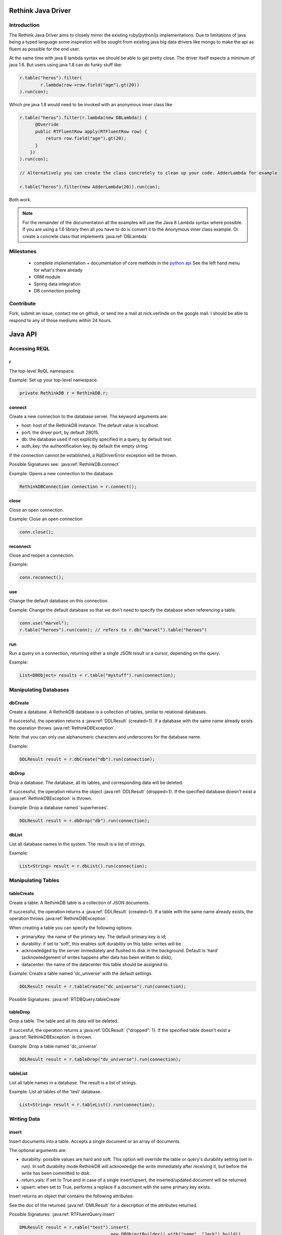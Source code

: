 ###################
Rethink Java Driver
###################

Introduction
============

The Rethink Java Driver aims to closely mirror the existing ruby/python/js implementations. Due to limitations of java being a typed language some inspiration will be sought from existing java big data drivers like mongo to make the api as fluent as possible for the end user.

At the same time with java 8 lambda syntax we should be able to get pretty close. The driver itself expects a minimum of java 1.6. But users using java 1.8 can do funky stuff like:

.. code-block:: java

	r.table("heros").filter(
		r.lambda(row->row.field("age").gt(20))
	).run(con);

Which pre java 1.8 would need to be invoked with an anonymous inner class like

.. code-block:: java

	r.table("heros").filter(r.lambda(new DBLambda() {
              @Override
              public RTFluentRow apply(RTFluentRow row) {
              	  return row.field("age").gt(20);
              }
            })
	).run(con);

	// Alternatively you can create the class concretely to clean up your code. AdderLambda for example

	r.table("heros").filter(new AdderLambda(20)).run(con);

Both work. 

.. note::
	For the remainder of the documentation all the examples will use the Java 8 Lambda syntax where possible. If you are using a 1.6 library then all you have to do is convert it to the Anonymous inner class example. Or create a concrete class that implements :java:ref:`DBLambda`


Milestones
==========
 * complete implementation + documentation of core methods in the `python api <http://rethinkdb.com/api/python/>`_ See the left hand menu for what's there already 
 * ORM module
 * Spring data integration
 * DB connection pooling


Contribute
==========
Fork, submit an issue, contact me on github, or send me a mail at nick.verlinde on the google mail. I should be able to respond to any of those mediums within 24 hours.


########
Java API
########

Accessing REQL
==============

r
-
The top-level ReQL namespace.

Example: Set up your top-level namespace.

.. code-block:: java

	private RethinkDB r = RethinkDB.r;


connect
-------
Create a new connection to the database server. The keyword arguments are:

* host: host of the RethinkDB instance. The default value is localhost.
* port: the driver port, by default 28015.
* db: the database used if not explicitly specified in a query, by default test.
* auth_key: the authentification key, by default the empty string.

If the connection cannot be established, a RqlDriverError exception will be thrown.

Possible Signatures see: :java:ref:`RethinkDB.connect`

Example: Opens a new connection to the database.

.. code-block:: java
	
	RethinkDBConnection connection = r.connect();


close
-----
Close an open connection.

Example: Close an open connection

.. code-block:: java
	
	conn.close();



reconnect
---------
Close and reopen a connection. 

Example: 

.. code-block:: java
	
	conn.reconnect();



use
---
Change the default database on this connection.

Example: Change the default database so that we don't need to specify the database when referencing a table.

.. code-block:: java

	conn.use("marvel");
	r.table("heroes").run(conn); // refers to r.db("marvel").table("heroes")


run
---

Run a query on a connection, returning either a single JSON result or a cursor, depending on the query.

Example:

.. code-block:: java

	List<DBObject> results = r.table("mystuff").run(connection);


Manipulating Databases
======================

dbCreate
--------
Create a database. A RethinkDB database is a collection of tables, similar to relational databases.

If successful, the operation returns a :java:ref:`DDLResult` {created=1}. If a database with the same name already exists the operation throws :java:ref:`RethinkDBException`.

Note: that you can only use alphanumeric characters and underscores for the database name.

Example:

.. code-block:: java
    
     DDLResult result = r.dbCreate("db").run(connection);

dbDrop
------
Drop a database. The database, all its tables, and corresponding data will be deleted.

If successful, the operation returns the object :java:ref:`DDLResult` {dropped=1}. If the specified database doesn't exist a :java:ref:`RethinkDBException` is thrown.

Example: Drop a database named 'superheroes'.

.. code-block:: java
    
     DDLResult result = r.dbDrop("db").run(connection);

dbList
------
List all database names in the system. The result is a list of strings.

Example: 

.. code-block:: java
    
     List<String> result = r.dbList().run(connection);


Manipulating Tables
===================

tableCreate
-----------
Create a table. A RethinkDB table is a collection of JSON documents.

If successful, the operation returns a :java:ref:`DDLResult` {created=1}. If a table with the same name already exists, the operation throws :java:ref:`RethinkDBException`.

.. note: 
	you can only use alphanumeric characters and underscores for the table name.

When creating a table you can specify the following options:

* primaryKey: the name of the primary key. The default primary key is id;
* durability: if set to 'soft', this enables soft durability on this table: writes will be 
* acknowledged by the server immediately and flushed to disk in the background. Default is 'hard' (acknowledgement of writes happens after data has been written to disk);
* datacenter: the name of the datacenter this table should be assigned to.

Example: Create a table named 'dc_universe' with the default settings.

.. code-block:: java
    
     DDLResult result = r.tableCreate("dc_universe").run(connection);

Possible Signatures: :java:ref:`RTDBQuery.tableCreate`

tableDrop
---------
Drop a table. The table and all its data will be deleted.

If succesful, the operation returns a :java:ref:`DDLResult` {"dropped": 1}. If the specified table doesn't exist a :java:ref:`RethinkDBException` is thrown.

Example: Drop a table named 'dc_universe'.

.. code-block:: java
	
	DDLResult result = r.tableDrop("dv_universe").run(connection);

tableList
---------

List all table names in a database. The result is a list of strings.

Example: List all tables of the 'test' database.

.. code-block:: java

	List<String> result = r.tableList().run(connection);


Writing Data
============

insert
------

Insert documents into a table. Accepts a single document or an array of documents.

The optional arguments are:

* durability: possible values are hard and soft. This option will override the table or query's durability setting (set in run). In soft durability mode RethinkDB will acknowledge the write immediately after receiving it, but before the write has been committed to disk.
* return_vals: if set to True and in case of a single insert/upsert, the inserted/updated document will be returned.
* upsert: when set to True, performs a replace if a document with the same primary key exists.
Insert returns an object that contains the following attributes:

See the doc of the returned :java:ref:`DMLResult` for a description of the attributes returned.

Possible Signatures: :java:ref:`RTFluentQuery.insert`

.. code-block:: java

	DMLResult result = r.rable("test").insert(
					   new DBObjectBuilder().with("name", "Jack").build(),
					   new DBObjectBuilder().with("name", "Jill").build()
			      ).run(connection);

	result.getInserted() // = 2	


get
---
Get a document by primary key.

Example: Find a document with the primary key 'superman'.

.. code-block:: java
	
	DBObject result = r.get("superman").run(con);


getAll
------
Get all documents where the given value matches the value of the requested index.

Possible Signatures: :java:ref:`RTFluentQuery.getAll`

Example: Secondary index keys are not guaranteed to be unique so we cannot query via "get" when using a secondary index.

.. code-block:: java
	
	List<DBObject> results = r.get("superman","spiderman").run(con);

between
-------
TODO: implement

filter
------
TODO: implement


Math And Logic
==============

add
---
add 2 numbers

.. code-block:: java

	r.table("heros").map(r.lambda(x.field("age").add(22))).run(con);

sub
---
sub 2 numbers

.. code-block:: java

	r.table("heros").map(r.lambda(x.field("age").sub(22))).run(con);

mul
---
mul 2 numbers

.. code-block:: java

	r.table("heros").map(r.lambda(x.field("age").mul(22))).run(con);

div
---
div 2 numbers

.. code-block:: java

	r.table("heros").map(r.lambda(x.field("age").div(22))).run(con);

mod
---
get the modulus of 2 numbers

.. code-block:: java

	r.table("heros").filter(r.lambda(x.field("age").mod(2))).run(con); // get the even ages

and
---
Create an and clause.

.. code-block:: java

	r.table("heros").filter(row->
		r.and(
			row.field("name").eq("Adam")
			row.field("id").eq(1)
		)
	).run(con);


or
---
Create an or clause.

.. code-block:: java

	r.table("heros").filter(row->
		r.and(
			row.field("name").eq("Adam")
			row.field("name").eq("Eve")
		)
	).run(con);


eq
---
Specifiy an equals condition

.. code-block:: java

	r.table("heros").filter(row-> row.field("name").eq("John")).run(con); // All the Johns	


ne
---
Specifiy a not equal condition

.. code-block:: java

	r.table("heros").filter(row-> row.field("name").ne("John")).run(con); // everyone but John

gt
---
Specifiy a greater than condition

.. code-block:: java

	r.table("heros").filter(row-> row.field("age").gt(10)).run(con); // everyone older than 10


ge
---
Specifiy a greater than or equal condition

.. code-block:: java

	r.table("heros").filter(row-> row.field("age").ge(10)).run(con); // everyone older than or equal to 10

lt
---
Specifiy a less than condition

.. code-block:: java

	r.table("heros").filter(row-> row.field("age").lt(10)).run(con); // everyone younger than 10

le
---
Specifiy a less than or equal condition

.. code-block:: java

	r.table("heros").filter(row-> row.field("age").le(10)).run(con); // everyone younger than or equal to 10


not
---
todo: doc and test


